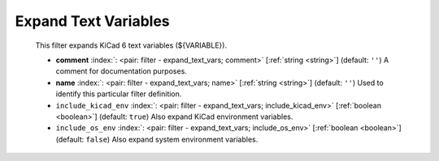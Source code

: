 .. Automatically generated by KiBot, please don't edit this file

.. index::
   pair: Expand Text Variables; expand_text_vars

Expand Text Variables
~~~~~~~~~~~~~~~~~~~~~

   This filter expands KiCad 6 text variables (${VARIABLE}).

   -  **comment** :index:`: <pair: filter - expand_text_vars; comment>` [:ref:`string <string>`] (default: ``''``) A comment for documentation purposes.
   -  **name** :index:`: <pair: filter - expand_text_vars; name>` [:ref:`string <string>`] (default: ``''``) Used to identify this particular filter definition.
   -  ``include_kicad_env`` :index:`: <pair: filter - expand_text_vars; include_kicad_env>` [:ref:`boolean <boolean>`] (default: ``true``) Also expand KiCad environment variables.
   -  ``include_os_env`` :index:`: <pair: filter - expand_text_vars; include_os_env>` [:ref:`boolean <boolean>`] (default: ``false``) Also expand system environment variables.

